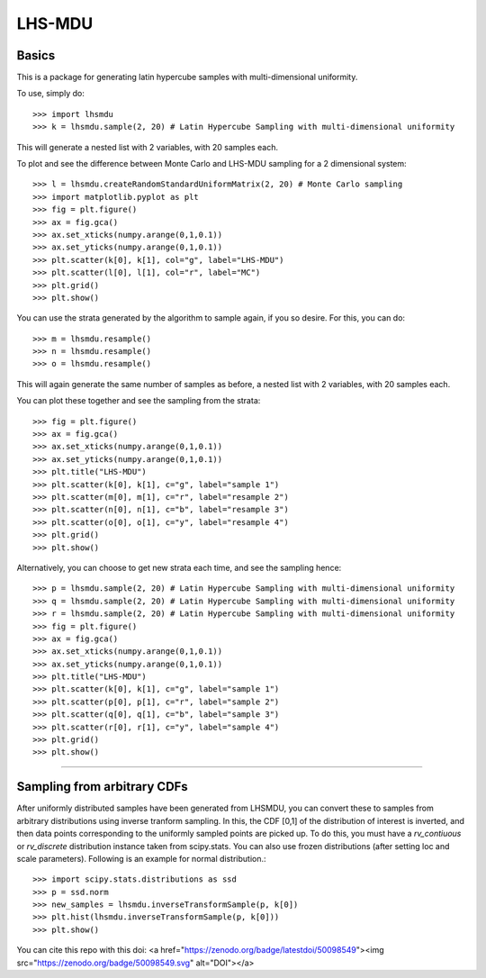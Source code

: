 LHS-MDU
--------
Basics
======
This is a package for generating latin hypercube samples with multi-dimensional uniformity.

To use, simply do::

    >>> import lhsmdu 
    >>> k = lhsmdu.sample(2, 20) # Latin Hypercube Sampling with multi-dimensional uniformity 

This will generate a nested list with 2 variables, with 20 samples each.

To plot and see the difference between Monte Carlo and LHS-MDU sampling for a 2 dimensional system::

    >>> l = lhsmdu.createRandomStandardUniformMatrix(2, 20) # Monte Carlo sampling 
    >>> import matplotlib.pyplot as plt 
    >>> fig = plt.figure() 
    >>> ax = fig.gca()
    >>> ax.set_xticks(numpy.arange(0,1,0.1))
    >>> ax.set_yticks(numpy.arange(0,1,0.1))
    >>> plt.scatter(k[0], k[1], col="g", label="LHS-MDU") 
    >>> plt.scatter(l[0], l[1], col="r", label="MC") 
    >>> plt.grid()
    >>> plt.show() 

You can use the strata generated by the algorithm to sample again, if you so desire. For this, you can do::

    >>> m = lhsmdu.resample()
    >>> n = lhsmdu.resample()
    >>> o = lhsmdu.resample()

This will again generate the same number of samples as before, a nested list with 2 variables, with 20 samples each.

You can plot these together and see the sampling from the strata::

    >>> fig = plt.figure() 
    >>> ax = fig.gca()
    >>> ax.set_xticks(numpy.arange(0,1,0.1))
    >>> ax.set_yticks(numpy.arange(0,1,0.1))
    >>> plt.title("LHS-MDU") 
    >>> plt.scatter(k[0], k[1], c="g", label="sample 1") 
    >>> plt.scatter(m[0], m[1], c="r", label="resample 2") 
    >>> plt.scatter(n[0], n[1], c="b", label="resample 3") 
    >>> plt.scatter(o[0], o[1], c="y", label="resample 4") 
    >>> plt.grid()
    >>> plt.show() 

Alternatively, you can choose to get new strata each time, and see the sampling hence::

    >>> p = lhsmdu.sample(2, 20) # Latin Hypercube Sampling with multi-dimensional uniformity 
    >>> q = lhsmdu.sample(2, 20) # Latin Hypercube Sampling with multi-dimensional uniformity 
    >>> r = lhsmdu.sample(2, 20) # Latin Hypercube Sampling with multi-dimensional uniformity 
    >>> fig = plt.figure() 
    >>> ax = fig.gca()
    >>> ax.set_xticks(numpy.arange(0,1,0.1))
    >>> ax.set_yticks(numpy.arange(0,1,0.1))
    >>> plt.title("LHS-MDU") 
    >>> plt.scatter(k[0], k[1], c="g", label="sample 1") 
    >>> plt.scatter(p[0], p[1], c="r", label="sample 2") 
    >>> plt.scatter(q[0], q[1], c="b", label="sample 3") 
    >>> plt.scatter(r[0], r[1], c="y", label="sample 4") 
    >>> plt.grid()
    >>> plt.show() 

===========================================================================================

Sampling from arbitrary CDFs
=======================

After uniformly distributed samples have been generated from LHSMDU, you can convert these to samples from arbitrary distributions using inverse tranform sampling. In this, the CDF [0,1] of the distribution of interest is inverted, and then data points corresponding to the uniformly sampled points are picked up. To do this, you must have a `rv_contiuous` or `rv_discrete` distribution instance taken from scipy.stats. You can also use frozen distributions (after setting loc and scale parameters). Following is an example for normal distribution.::

    >>> import scipy.stats.distributions as ssd
    >>> p = ssd.norm
    >>> new_samples = lhsmdu.inverseTransformSample(p, k[0])
    >>> plt.hist(lhsmdu.inverseTransformSample(p, k[0]))
    >>> plt.show()


You can cite this repo with this doi: <a href="https://zenodo.org/badge/latestdoi/50098549"><img src="https://zenodo.org/badge/50098549.svg" alt="DOI"></a>
